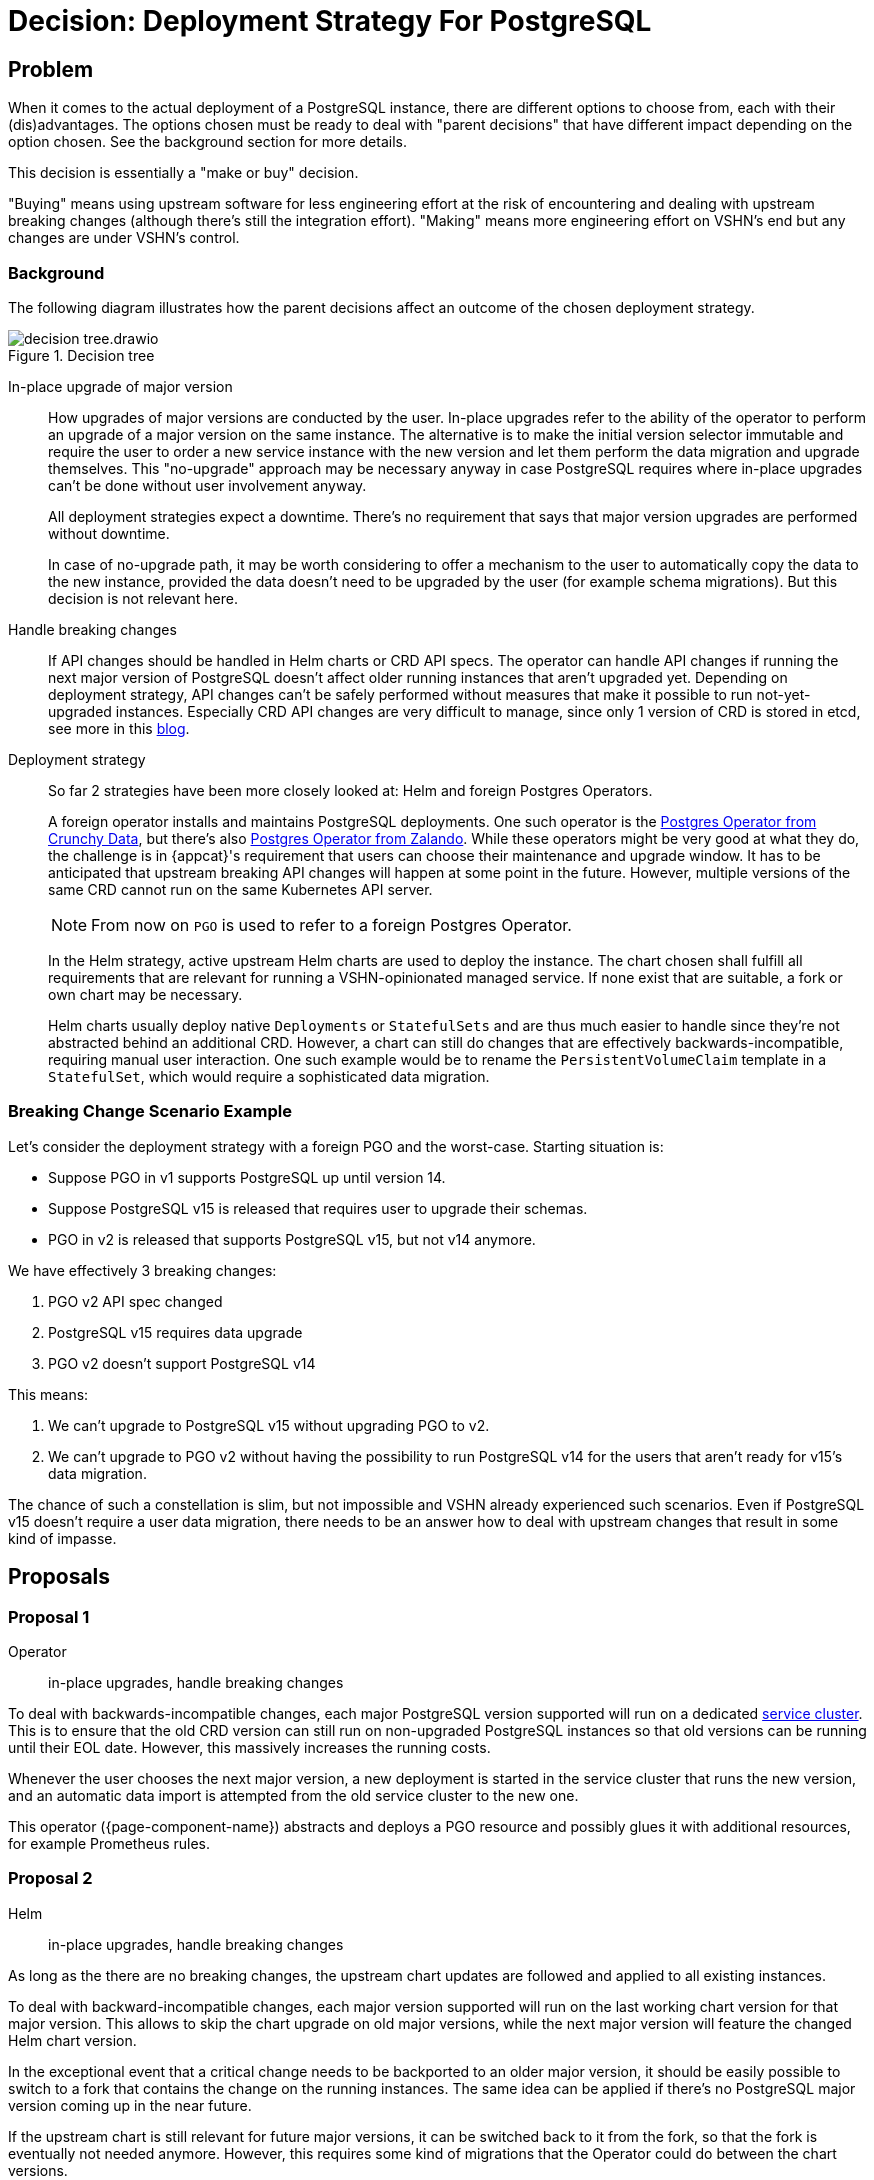 = Decision: Deployment Strategy For PostgreSQL

== Problem

When it comes to the actual deployment of a PostgreSQL instance, there are different options to choose from, each with their (dis)advantages.
The options chosen must be ready to deal with "parent decisions" that have different impact depending on the option chosen.
See the background section for more details.

This decision is essentially a "make or buy" decision.

"Buying" means using upstream software for less engineering effort at the risk of encountering and dealing with upstream breaking changes (although there's still the integration effort).
"Making" means more engineering effort on VSHN's end but any changes are under VSHN's control.

=== Background

The following diagram illustrates how the parent decisions affect an outcome of the chosen deployment strategy.

.Decision tree
image::decision-tree.drawio.svg[]

In-place upgrade of major version::

How upgrades of major versions are conducted by the user.
In-place upgrades refer to the ability of the operator to perform an upgrade of a major version on the same instance.
The alternative is to make the initial version selector immutable and require the user to order a new service instance with the new version and let them perform the data migration and upgrade themselves.
This "no-upgrade" approach may be necessary anyway in case PostgreSQL requires where in-place upgrades can't be done without user involvement anyway.
+
All deployment strategies expect a downtime.
There's no requirement that says that major version upgrades are performed without downtime.
+
In case of no-upgrade path, it may be worth considering to offer a mechanism to the user to automatically copy the data to the new instance, provided the data doesn't need to be upgraded by the user (for example schema migrations).
But this decision is not relevant here.

Handle breaking changes::

If API changes should be handled in Helm charts or CRD API specs.
The operator can handle API changes if running the next major version of PostgreSQL doesn't affect older running instances that aren't upgraded yet.
Depending on deployment strategy, API changes can't be safely performed without measures that make it possible to run not-yet-upgraded instances.
Especially CRD API changes are very difficult to manage, since only 1 version of CRD is stored in etcd, see more in this https://www.faun.dev/c/stories/dineshparvathaneni/kubernetes-crd-versioning-for-operator-developers/[blog].

Deployment strategy::

So far 2 strategies have been more closely looked at: Helm and foreign Postgres Operators.
+
A foreign operator installs and maintains PostgreSQL deployments.
One such operator is the https://github.com/CrunchyData/postgres-operator[Postgres Operator from Crunchy Data], but there's also https://github.com/zalando/postgres-operator[Postgres Operator from Zalando].
While these operators might be very good at what they do, the challenge is in {appcat}'s requirement that users can choose their maintenance and upgrade window.
It has to be anticipated that upstream breaking API changes will happen at some point in the future.
However, multiple versions of the same CRD cannot run on the same Kubernetes API server.
+
NOTE: From now on `PGO` is used to refer to a foreign Postgres Operator.
+
In the Helm strategy, active upstream Helm charts are used to deploy the instance.
The chart chosen shall fulfill all requirements that are relevant for running a VSHN-opinionated managed service.
If none exist that are suitable, a fork or own chart may be necessary.
+
Helm charts usually deploy native `Deployments` or `StatefulSets` and are thus much easier to handle since they're not abstracted behind an additional CRD.
However, a chart can still do changes that are effectively backwards-incompatible, requiring manual user interaction.
One such example would be to rename the `PersistentVolumeClaim` template in a `StatefulSet`, which would require a sophisticated data migration.

=== Breaking Change Scenario Example

Let's consider the deployment strategy with a foreign PGO and the worst-case.
Starting situation is:

- Suppose PGO in v1 supports PostgreSQL up until version 14.
- Suppose PostgreSQL v15 is released that requires user to upgrade their schemas.
- PGO in v2 is released that supports PostgreSQL v15, but not v14 anymore.

We have effectively 3 breaking changes:

. PGO v2 API spec changed
. PostgreSQL v15 requires data upgrade
. PGO v2 doesn't support PostgreSQL v14

This means:

. We can't upgrade to PostgreSQL v15 without upgrading PGO to v2.
. We can't upgrade to PGO v2 without having the possibility to run PostgreSQL v14 for the users that aren't ready for v15's data migration.

The chance of such a constellation is slim, but not impossible and VSHN already experienced such scenarios.
Even if PostgreSQL v15 doesn't require a user data migration, there needs to be an answer how to deal with upstream changes that result in some kind of impasse.

== Proposals

=== Proposal 1

Operator:: in-place upgrades, handle breaking changes

To deal with backwards-incompatible changes, each major PostgreSQL version supported will run on a dedicated https://kb.vshn.ch/app-catalog/reference/glossary.html#_service_location[service cluster].
This is to ensure that the old CRD version can still run on non-upgraded PostgreSQL instances so that old versions can be running until their EOL date.
However, this massively increases the running costs.

Whenever the user chooses the next major version, a new deployment is started in the service cluster that runs the new version, and an automatic data import is attempted from the old service cluster to the new one.

This operator ({page-component-name}) abstracts and deploys a PGO resource and possibly glues it with additional resources, for example Prometheus rules.

=== Proposal 2

Helm:: in-place upgrades, handle breaking changes

As long as the there are no breaking changes, the upstream chart updates are followed and applied to all existing instances.

To deal with backward-incompatible changes, each major version supported will run on the last working chart version for that major version.
This allows to skip the chart upgrade on old major versions, while the next major version will feature the changed Helm chart version.

In the exceptional event that a critical change needs to be backported to an older major version, it should be easily possible to switch to a fork that contains the change on the running instances.
The same idea can be applied if there's no PostgreSQL major version coming up in the near future.

If the upstream chart is still relevant for future major versions, it can be switched back to it from the fork, so that the fork is eventually not needed anymore.
However, this requires some kind of migrations that the Operator could do between the chart versions.

This operator ({page-component-name}) configures Helm values and deploys a chart using the https://github.com/crossplane-contrib/provider-helm[Crossplane Helm Provider] and possibly glues it with additional resources, for example Prometheus rules.

=== Proposal 3

Operator:: in-place upgrades, don't handle breaking changes

This approach deals with backwards-incompatible changes by forcing a mandatory maintenance window upon the instances.
It works only if the new API specs support all currently running major versions of PostgreSQL.

In the maintenance window, the new version of the CRD is rolled out in a way so that the officially supported upgrade path is applied in an automated fashion.
This could mean a complete backup and restore operation for every single instance until all instances are upgraded.

If the new API design doesn't support a still-running major version anymore, that upgrade has to be delayed until all instances are running on a major PostgreSQL version that is supported by the new PGO version.

=== Proposal 4

Helm:: in-place upgrades, don't handle breaking changes

This proposal is similar to Proposal 2, except it continues any forks for upcoming major versions as well, without switching back to the upstream chart.
In other words, the upstream breaking change isn't applied.
That means maintaining the fork in its own or constantly backport upstream changes in a way that doesn't break existing instances.

=== Proposal 5

Helm:: no upgrades, handle breaking changes

Like in Proposal 2, but data needs to be migrated.

=== Proposal 6

Operator:: no upgrades, handle breaking changes

Similar to Proposal 5, the major version is immutable upon first provisioning.
And similar to Proposal 1, the instances are running on dedicated service clusters to separate different CRD versions and API.

=== Proposal 7

Helm:: no upgrades, don't handle breaking changes

This proposal is similar to Proposal 4, except it continues any forks for upcoming major versions as well, without switching back to the upstream chart.
In other words, the upstream breaking change isn't applied.
That means maintaining the fork in its own or constantly backport upstream changes in a way that doesn't break existing instances.

Data needs to be migrated from the previous instance to the new instance.

== Decision

Proposal 2: Helm with in-place upgrades and handle breaking changes.

== Rationale

Although Helm charts may also break and have their limitations, there are a lot less moving parts when going the Helm path compared to foreign Operators.
In the end Helm is a client-side application that leaves any resource alone if not interacted using Helm.
This keeps the dependency on 3rd party technologies manageable.

The only reliable and future-proof option to isolate CRD changes in PGO is to separate them in service clusters.
This results in an inherently more complex system overall.
Moreover that is also going to be more expensive in regards to compute resources that would have to be passed on the paying customer.

In any case, the idea of using a foreign Operator reveals a number of challenges and scenarios when running instances in the dozens.

== Abandoned Ideas

=== vcluster

There exists a project called https://github.com/loft-sh/vcluster[virtual cluster] that could help isolating CRDs per major version.
However this method doesn't really work.

The pods scheduled in vcluster are all scheduled in the same namespace on the host as vcluster is in.
Considering dozens of instances in vcluster even separated in namespaces, there could be hundreds of pods in a single namespace on the host cluster.
This is not only an operational nightmare, but also they're not isolated enough for multi-tenancy.

Deploying vcluster per instance creates a large amount of pods, since each vcluster also runs 2 pods for its internal services (API server, DNS etc.)

=== Operator without upgrade path and API handling

In the diagram above there's an empty box labelled `not possible` for a leaf path.
This method is not possible.
Like in Proposal 3 the PGO CRD API would have to be enforced to all users simultaneously.
However, this combination requires a new service instance, but without the user's involvement, what is the new name going to be?
One could argue to generate a new name, but then the user is still required to configure the application to use the new credentials and endpoint.
It's unreasonable to think that every user will be ready to reconfigure the application in a coordinated maintenance window to reduce downtime as much as possible.
